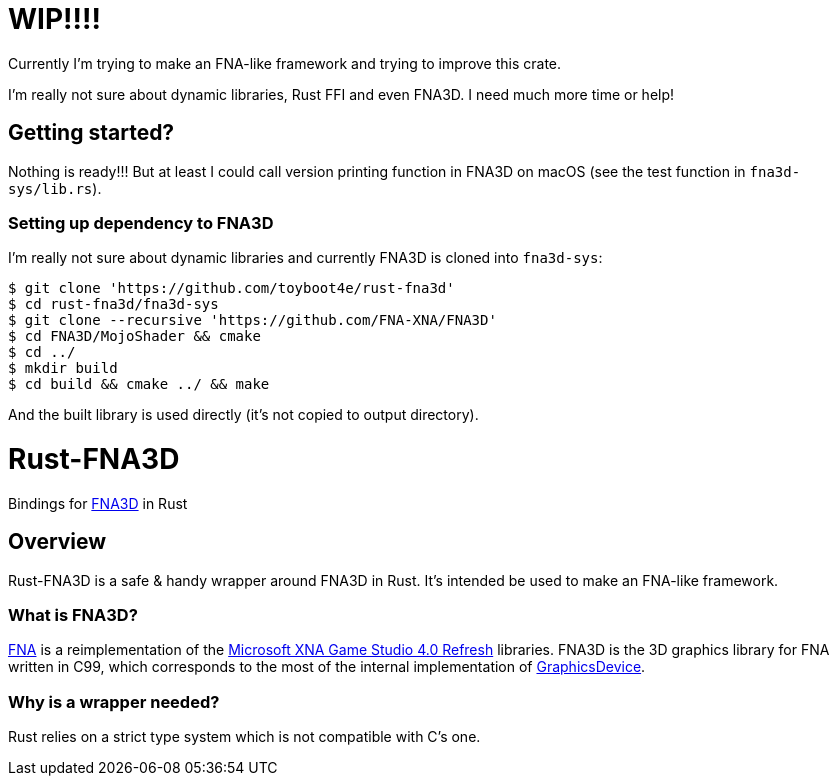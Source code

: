 = WIP!!!!

Currently I'm trying to make an FNA-like framework and trying to improve this crate.

I'm really not sure about dynamic libraries, Rust FFI and even FNA3D. I need much more time or help!

== Getting started?

Nothing is ready!!! But at least I could call version printing function in FNA3D on macOS (see the test function in `fna3d-sys/lib.rs`).

=== Setting up dependency to FNA3D

I'm really not sure about dynamic libraries and currently FNA3D is cloned into `fna3d-sys`:

```sh
$ git clone 'https://github.com/toyboot4e/rust-fna3d'
$ cd rust-fna3d/fna3d-sys
$ git clone --recursive 'https://github.com/FNA-XNA/FNA3D'
$ cd FNA3D/MojoShader && cmake
$ cd ../
$ mkdir build
$ cd build && cmake ../ && make
```

And the built library is used directly (it's not copied to output directory).

= Rust-FNA3D

Bindings for https://github.com/FNA-XNA/FNA3D[FNA3D] in Rust

== Overview

Rust-FNA3D is a safe & handy wrapper around FNA3D in Rust. It's intended be used to make an FNA-like framework.

=== What is FNA3D?

https://github.com/FNA-XNA/FNA[FNA] is a reimplementation of the http://en.wikipedia.org/wiki/Microsoft_XNA[Microsoft XNA Game Studio 4.0 Refresh] libraries. FNA3D is the 3D graphics library for FNA written in C99, which corresponds to the most of the internal implementation of https://docs.microsoft.com/en-us/previous-versions/windows/silverlight/dotnet-windows-silverlight/bb197329%28v%3Dxnagamestudio.35%29[GraphicsDevice].

=== Why is a wrapper needed?

Rust relies on a strict type system which is not compatible with C's one.

// === Where is an FNA-like framework?
//
// I would make one named Anf.
//
// === Where is a Nez-like framework on Rust?
//
// I would make one named Zen.
